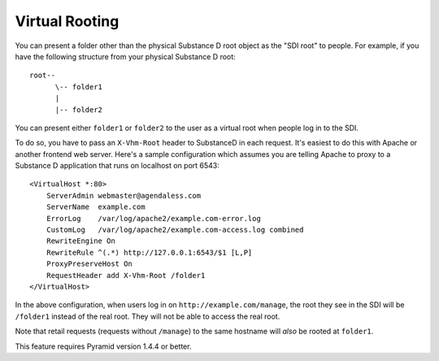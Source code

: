 Virtual Rooting
===============

You can present a folder other than the physical Substance D root object as the
"SDI root" to people.  For example, if you have the following structure from
your physical Substance D root::

  root--
        \-- folder1
        |
        |-- folder2

You can present either ``folder1`` or ``folder2`` to the user as a virtual
root when people log in to the SDI.

To do so, you have to pass an ``X-Vhm-Root`` header to SubstanceD in each
request.  It's easiest to do this with Apache or another frontend web server.
Here's a sample configuration which assumes you are telling Apache to proxy to
a Substance D application that runs on localhost on port 6543::

  <VirtualHost *:80>
      ServerAdmin webmaster@agendaless.com
      ServerName  example.com
      ErrorLog    /var/log/apache2/example.com-error.log
      CustomLog   /var/log/apache2/example.com-access.log combined
      RewriteEngine On
      RewriteRule ^(.*) http://127.0.0.1:6543/$1 [L,P]
      ProxyPreserveHost On
      RequestHeader add X-Vhm-Root /folder1
  </VirtualHost>

In the above configuration, when users log in on ``http://example.com/manage``,
the root they see in the SDI will be ``/folder1`` instead of the real root.
They will not be able to access the real root.

Note that retail requests (requests without ``/manage``) to the same hostname
will *also* be rooted at ``folder1``.

This feature requires Pyramid version 1.4.4 or better.
